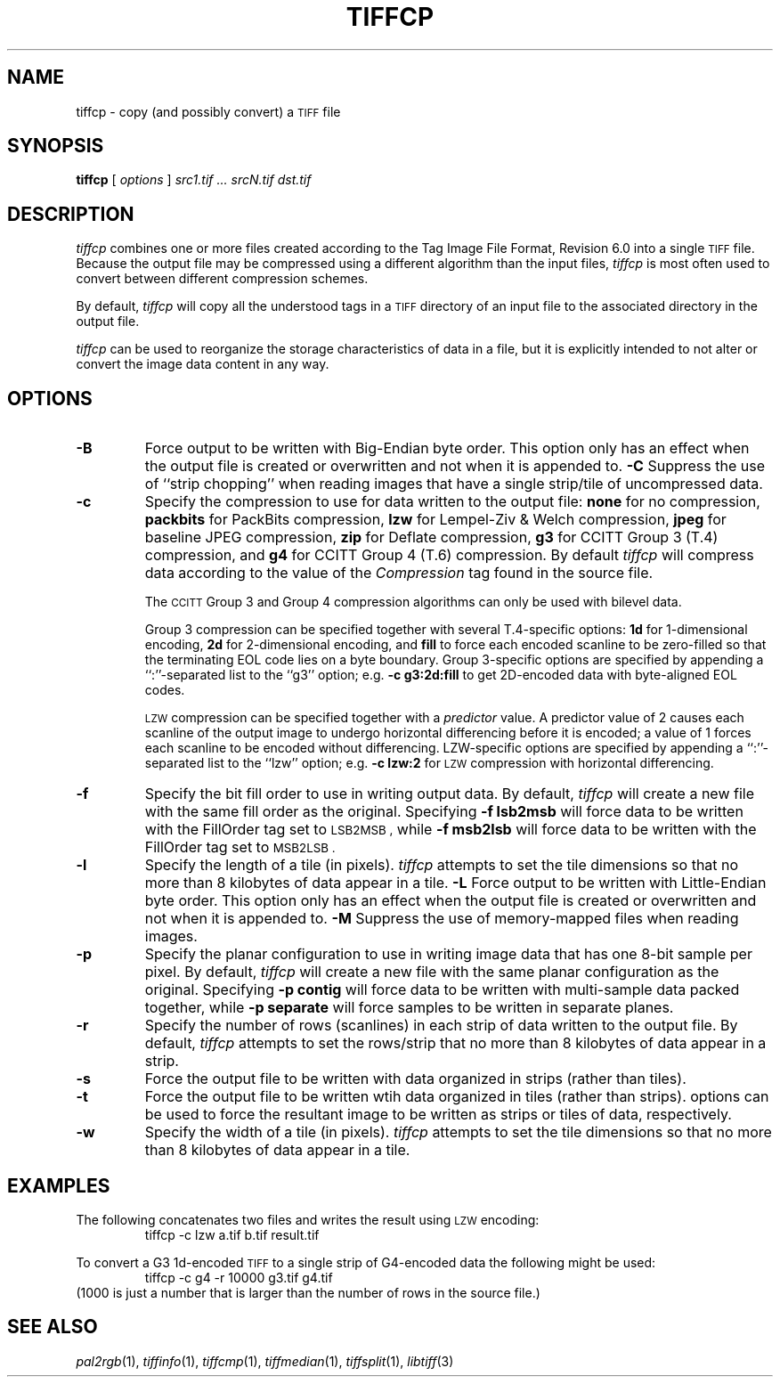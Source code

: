 .\"	$Header: /usr/people/sam/tiff/man/RCS/tiffcp.1,v 1.23 1996/01/10 00:01:03 sam Exp $
.\"
.\" Copyright (c) 1988-1995 Sam Leffler
.\" Copyright (c) 1991-1995 Silicon Graphics, Inc.
.\"
.\" Permission to use, copy, modify, distribute, and sell this software and 
.\" its documentation for any purpose is hereby granted without fee, provided
.\" that (i) the above copyright notices and this permission notice appear in
.\" all copies of the software and related documentation, and (ii) the names of
.\" Sam Leffler and Silicon Graphics may not be used in any advertising or
.\" publicity relating to the software without the specific, prior written
.\" permission of Sam Leffler and Silicon Graphics.
.\" 
.\" THE SOFTWARE IS PROVIDED "AS-IS" AND WITHOUT WARRANTY OF ANY KIND, 
.\" EXPRESS, IMPLIED OR OTHERWISE, INCLUDING WITHOUT LIMITATION, ANY 
.\" WARRANTY OF MERCHANTABILITY OR FITNESS FOR A PARTICULAR PURPOSE.  
.\" 
.\" IN NO EVENT SHALL SAM LEFFLER OR SILICON GRAPHICS BE LIABLE FOR
.\" ANY SPECIAL, INCIDENTAL, INDIRECT OR CONSEQUENTIAL DAMAGES OF ANY KIND,
.\" OR ANY DAMAGES WHATSOEVER RESULTING FROM LOSS OF USE, DATA OR PROFITS,
.\" WHETHER OR NOT ADVISED OF THE POSSIBILITY OF DAMAGE, AND ON ANY THEORY OF 
.\" LIABILITY, ARISING OUT OF OR IN CONNECTION WITH THE USE OR PERFORMANCE 
.\" OF THIS SOFTWARE.
.\"
.if n .po 0
.TH TIFFCP 1 "January 9, 1996"
.SH NAME
tiffcp \- copy (and possibly convert) a
.SM TIFF
file
.SH SYNOPSIS
.B tiffcp
[
.I options
]
.I "src1.tif ... srcN.tif dst.tif"
.SH DESCRIPTION
.I tiffcp
combines one or more files created according
to the Tag Image File Format, Revision 6.0
into a single
.SM TIFF
file.
Because the output file may be compressed using a different
algorithm than the input files,
.I tiffcp
is most often used to convert between different compression
schemes.
.PP
By default, 
.I tiffcp
will copy all the understood tags in a
.SM TIFF
directory of an input
file to the associated directory in the output file.
.PP
.I tiffcp
can be used to reorganize the storage characteristics of data
in a file, but it is explicitly intended to not alter or convert
the image data content in any way.
.SH OPTIONS
.TP
.B \-B
Force output to be written with Big-Endian byte order.
This option only has an effect when the output file is created or
overwritten and not when it is appended to.
.B \-C
Suppress the use of ``strip chopping'' when reading images
that have a single strip/tile of uncompressed data.
.TP
.B \-c
Specify the compression to use for data written to the output file:
.B none 
for no compression,
.B packbits
for PackBits compression,
.B lzw
for Lempel-Ziv & Welch compression,
.B jpeg
for baseline JPEG compression,
.B zip
for Deflate compression,
.B g3
for CCITT Group 3 (T.4) compression,
and
.B g4
for CCITT Group 4 (T.6) compression.
By default
.I tiffcp
will compress data according to the value of the
.I Compression
tag found in the source file.
.IP
The
.SM CCITT
Group 3 and Group 4 compression algorithms can only
be used with bilevel data.
.IP
Group 3 compression can be specified together with several
T.4-specific options:
.B 1d
for 1-dimensional encoding,
.B 2d
for 2-dimensional encoding,
and
.B fill
to force each encoded scanline to be zero-filled so that the
terminating EOL code lies on a byte boundary.
Group 3-specific options are specified by appending a ``:''-separated
list to the ``g3'' option; e.g.
.B "\-c g3:2d:fill"
to get 2D-encoded data with byte-aligned EOL codes.
.IP
.SM LZW
compression can be specified together with a 
.I predictor
value.
A predictor value of 2 causes
each scanline of the output image to undergo horizontal
differencing before it is encoded; a value
of 1 forces each scanline to be encoded without differencing.
LZW-specific options are specified by appending a ``:''-separated
list to the ``lzw'' option; e.g.
.B "\-c lzw:2"
for
.SM LZW
compression with horizontal differencing.
.TP
.B \-f
Specify the bit fill order to use in writing output data.
By default,
.I tiffcp
will create a new file with the same fill order as the original.
Specifying
.B "\-f lsb2msb"
will force data to be written with the FillOrder tag set to
.SM LSB2MSB ,
while
.B "\-f msb2lsb"
will force data to be written with the FillOrder tag set to
.SM MSB2LSB .
.TP
.B \-l
Specify the length of a tile (in pixels).
.I tiffcp
attempts to set the tile dimensions so
that no more than 8 kilobytes of data appear in a tile.
.B \-L
Force output to be written with Little-Endian byte order.
This option only has an effect when the output file is created or
overwritten and not when it is appended to.
.B \-M
Suppress the use of memory-mapped files when reading images.
.TP
.B \-p
Specify the planar configuration to use in writing image data
that has one 8-bit sample per pixel.
By default,
.I tiffcp
will create a new file with the same planar configuration as
the original.
Specifying
.B "\-p contig"
will force data to be written with multi-sample data packed
together, while
.B "\-p separate"
will force samples to be written in separate planes.
.TP
.B \-r
Specify the number of rows (scanlines) in each strip of data
written to the output file.
By default,
.I tiffcp
attempts to set the rows/strip
that no more than 8 kilobytes of data appear in a strip.
.TP
.B \-s
Force the output file to be written with data organized in strips
(rather than tiles).
.TP
.B \-t
Force the output file to be written wtih data organized in tiles
(rather than strips).
options can be used to force the resultant image to be written
as strips or tiles of data, respectively.
.TP
.B \-w
Specify the width of a tile (in pixels).
.I tiffcp
attempts to set the tile dimensions so
that no more than 8 kilobytes of data appear in a tile.
.SH EXAMPLES
The following concatenates two files and writes the result using 
.SM LZW
encoding:
.RS
.nf
tiffcp -c lzw a.tif b.tif result.tif
.fi
.RE
.PP
To convert a G3 1d-encoded 
.SM TIFF
to a single strip of G4-encoded data the following might be used:
.RS
.nf
tiffcp -c g4 -r 10000 g3.tif g4.tif
.fi
.RE
(1000 is just a number that is larger than the number of rows in
the source file.)
.SH "SEE ALSO"
.IR pal2rgb (1),
.IR tiffinfo (1),
.IR tiffcmp (1),
.IR tiffmedian (1),
.IR tiffsplit (1),
.IR libtiff (3)
